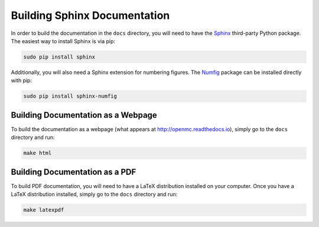 .. _devguide_docbuild:

=============================
Building Sphinx Documentation
=============================

In order to build the documentation in the ``docs`` directory, you will need to
have the `Sphinx <http://openmc.readthedocs.io/en/latest/>`_ third-party Python
package. The easiest way to install Sphinx is via pip:

.. code-block:: sh

    sudo pip install sphinx

Additionally, you will also need a Sphinx extension for numbering figures. The
`Numfig <http://openmc.readthedocs.io/en/latest/>`_ package can be installed
directly with pip:

.. code-block:: sh

   sudo pip install sphinx-numfig

-----------------------------------
Building Documentation as a Webpage
-----------------------------------

To build the documentation as a webpage (what appears at
http://openmc.readthedocs.io), simply go to the ``docs`` directory and run:

.. code-block:: sh

    make html

-------------------------------
Building Documentation as a PDF
-------------------------------

To build PDF documentation, you will need to have a LaTeX distribution installed
on your computer. Once you have a LaTeX distribution installed, simply go to the
``docs`` directory and run:

.. code-block:: sh

     make latexpdf
